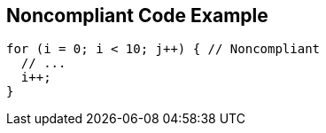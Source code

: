 == Noncompliant Code Example

[source,text]
----
for (i = 0; i < 10; j++) { // Noncompliant 
  // ... 
  i++; 
} 
----
